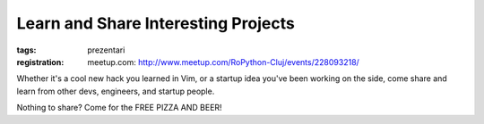 Learn and Share Interesting Projects
###############################################################

:tags: prezentari
:registration:
    meetup.com: http://www.meetup.com/RoPython-Cluj/events/228093218/


Whether it's a cool new hack you learned in Vim, or a startup idea
you've been working on the side, come share and learn from other devs,
engineers, and startup people.

Nothing to share? Come for the FREE PIZZA AND BEER!

